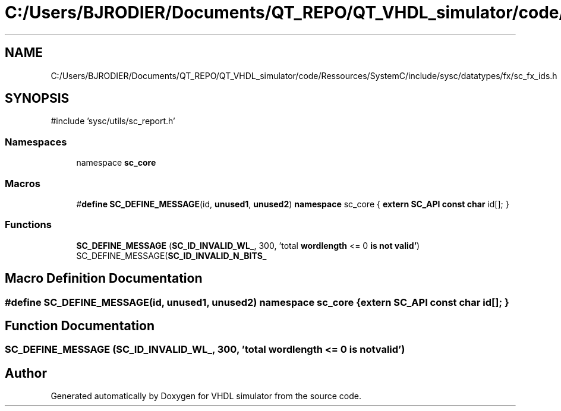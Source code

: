 .TH "C:/Users/BJRODIER/Documents/QT_REPO/QT_VHDL_simulator/code/Ressources/SystemC/include/sysc/datatypes/fx/sc_fx_ids.h" 3 "VHDL simulator" \" -*- nroff -*-
.ad l
.nh
.SH NAME
C:/Users/BJRODIER/Documents/QT_REPO/QT_VHDL_simulator/code/Ressources/SystemC/include/sysc/datatypes/fx/sc_fx_ids.h
.SH SYNOPSIS
.br
.PP
\fR#include 'sysc/utils/sc_report\&.h'\fP
.br

.SS "Namespaces"

.in +1c
.ti -1c
.RI "namespace \fBsc_core\fP"
.br
.in -1c
.SS "Macros"

.in +1c
.ti -1c
.RI "#\fBdefine\fP \fBSC_DEFINE_MESSAGE\fP(id,  \fBunused1\fP,  \fBunused2\fP)       \fBnamespace\fP sc_core { \fBextern\fP \fBSC_API\fP \fBconst\fP \fBchar\fP id[]; }"
.br
.in -1c
.SS "Functions"

.in +1c
.ti -1c
.RI "\fBSC_DEFINE_MESSAGE\fP (\fBSC_ID_INVALID_WL_\fP, 300, 'total \fBwordlength\fP <= 0 \fBis\fP \fBnot\fP \fBvalid'\fP) SC_DEFINE_MESSAGE(\fBSC_ID_INVALID_N_BITS_\fP"
.br
.in -1c
.SH "Macro Definition Documentation"
.PP 
.SS "#\fBdefine\fP SC_DEFINE_MESSAGE(id, \fBunused1\fP, \fBunused2\fP)       \fBnamespace\fP sc_core { \fBextern\fP \fBSC_API\fP \fBconst\fP \fBchar\fP id[]; }"

.SH "Function Documentation"
.PP 
.SS "SC_DEFINE_MESSAGE (\fBSC_ID_INVALID_WL_\fP, 300, 'total \fBwordlength\fP <= 0 \fBis\fP \fBnot\fP \fBvalid'\fP)"

.SH "Author"
.PP 
Generated automatically by Doxygen for VHDL simulator from the source code\&.
